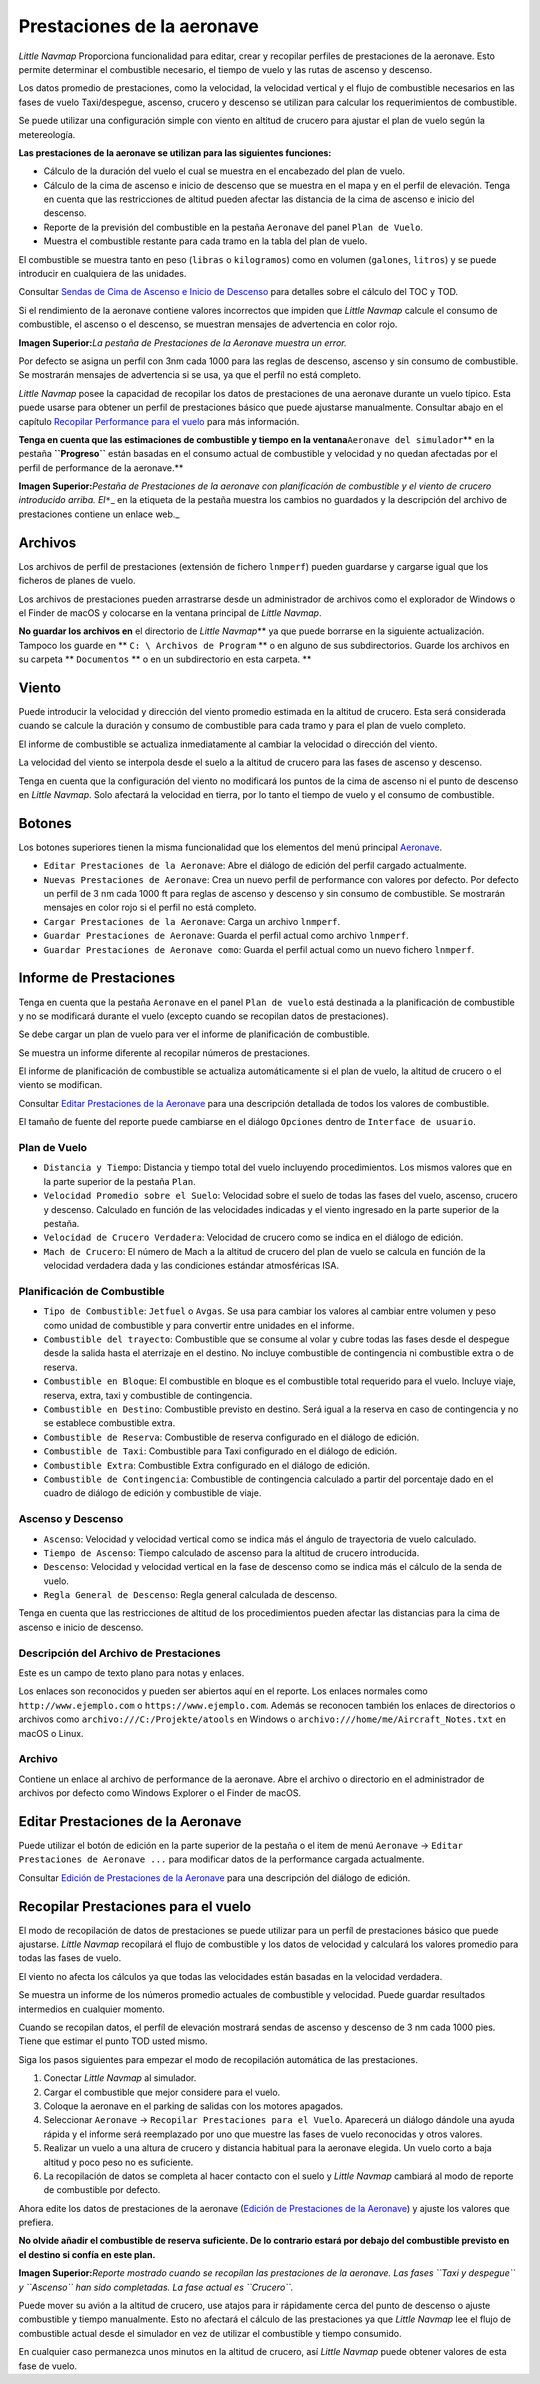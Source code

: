 .. _aircraft-performance:

|Aircraft Performance| Prestaciones de la aeronave
--------------------------------------------------

*Little Navmap* Proporciona funcionalidad para editar, crear y recopilar
perfiles de prestaciones de la aeronave. Esto permite determinar el
combustible necesario, el tiempo de vuelo y las rutas de ascenso y
descenso.

Los datos promedio de prestaciones, como la velocidad, la velocidad
vertical y el flujo de combustible necesarios en las fases de vuelo
Taxi/despegue, ascenso, crucero y descenso se utilizan para calcular los
requerimientos de combustible.

Se puede utilizar una configuración simple con viento en altitud de
crucero para ajustar el plan de vuelo según la metereología.

**Las prestaciones de la aeronave se utilizan para las siguientes
funciones:**

-  Cálculo de la duración del vuelo el cual se muestra en el encabezado
   del plan de vuelo.
-  Cálculo de la cima de ascenso e inicio de descenso que se muestra en
   el mapa y en el perfil de elevación. Tenga en cuenta que las
   restricciones de altitud pueden afectar las distancia de la cima de
   ascenso e inicio del descenso.
-  Reporte de la previsión del combustible en la pestaña ``Aeronave``
   del panel ``Plan de Vuelo``.
-  Muestra el combustible restante para cada tramo en la tabla del plan
   de vuelo.

El combustible se muestra tanto en peso (``libras`` o ``kilogramos``)
como en volumen (``galones``, ``litros``) y se puede introducir en
cualquiera de las unidades.

Consultar `Sendas de Cima de Ascenso e Inicio de
Descenso <PROFILE.html#toc-and-tod-paths>`__ para detalles sobre el
cálculo del TOC y TOD.

Si el rendimiento de la aeronave contiene valores incorrectos que
impiden que *Little Navmap* calcule el consumo de combustible, el
ascenso o el descenso, se muestran mensajes de advertencia en color
rojo.

|Aircraft Performance Error|

**Imagen Superior:**\ *La pestaña de Prestaciones de la Aeronave muestra
un error.*

Por defecto se asigna un perfil con 3nm cada 1000 para las reglas de
descenso, ascenso y sin consumo de combustible. Se mostrarán mensajes de
advertencia si se usa, ya que el perfíl no está completo.

*Little Navmap* posee la capacidad de recopilar los datos de
prestaciones de una aeronave durante un vuelo típico. Esta puede usarse
para obtener un perfil de prestaciones básico que puede ajustarse
manualmente. Consultar abajo en el capítulo `Recopilar Performance para
el vuelo <#aircraft-performance-collect>`__ para más información.

**Tenga en cuenta que las estimaciones de combustible y tiempo en la
ventana**\ ``Aeronave del simulador``\ \*\* en la pestaña
**``Progreso``** están basadas en el consumo actual de combustible y
velocidad y no quedan afectadas por el perfil de performance de la
aeronave.*\*

|Aircraft Performance Tab|

**Imagen Superior:**\ *Pestaña de Prestaciones de la aeronave con
planificación de combustible y el viento de crucero introducido arriba.
El*\ ``*``\ \_ en la etiqueta de la pestaña muestra los cambios no
guardados y la descripción del archivo de prestaciones contiene un
enlace web.\_

.. _aircraft-performance-files:

Archivos
~~~~~~~~

Los archivos de perfil de prestaciones (extensión de fichero
``lnmperf``) pueden guardarse y cargarse igual que los ficheros de
planes de vuelo.

Los archivos de prestaciones pueden arrastrarse desde un administrador de
archivos como el explorador de Windows o el Finder de macOS y colocarse
en la ventana principal de *Little Navmap*.

**No guardar los archivos en** el directorio de *Little Navmap*\ \*\* ya
que puede borrarse en la siguiente actualización. Tampoco los guarde en
\*\* ``C: \ Archivos de Program`` \*\* o en alguno de sus
subdirectorios. Guarde los archivos en su carpeta \*\* ``Documentos``
\*\* o en un subdirectorio en esta carpeta. \*\*

.. _aircraft-performance-wind:

Viento
~~~~~~

Puede introducir la velocidad y dirección del viento promedio estimada
en la altitud de crucero. Esta será considerada cuando se calcule la
duración y consumo de combustible para cada tramo y para el plan de
vuelo completo.

El informe de combustible se actualiza inmediatamente al cambiar la
velocidad o dirección del viento.

La velocidad del viento se interpola desde el suelo a la altitud de
crucero para las fases de ascenso y descenso.

Tenga en cuenta que la configuración del viento no modificará los puntos
de la cima de ascenso ni el punto de descenso en *Little Navmap*. Solo
afectará la velocidad en tierra, por lo tanto el tiempo de vuelo y el
consumo de combustible.

.. _aircraft-performance-buttons:

Botones
~~~~~~~

Los botones superiores tienen la misma funcionalidad que los elementos
del menú principal `Aeronave <MENUS.html#aircraft-menu>`__.

-  |Edit Aircraft Performance| ``Editar Prestaciones de la Aeronave``:
   Abre el diálogo de edición del perfil cargado actualmente.
-  |New Aircraft Performance| ``Nuevas Prestaciones de Aeronave``: Crea
   un nuevo perfil de performance con valores por defecto. Por defecto
   un perfil de 3 nm cada 1000 ft para reglas de ascenso y descenso y
   sin consumo de combustible. Se mostrarán mensajes en color rojo si el
   perfil no está completo.
-  |Load Aircraft Performance| ``Cargar Prestaciones de la Aeronave``:
   Carga un archivo ``lnmperf``.
-  |Save Aircraft Performance| ``Guardar Prestaciones de Aeronave``:
   Guarda el perfil actual como archivo ``lnmperf``.
-  |Save Aircraft Performance as|
   ``Guardar Prestaciones de Aeronave como``: Guarda el perfil actual
   como un nuevo fichero ``lnmperf``.

.. _aircraft-performance-report:

Informe de Prestaciones
~~~~~~~~~~~~~~~~~~~~~~~

Tenga en cuenta que la pestaña ``Aeronave`` en el panel
``Plan de vuelo`` está destinada a la planificación de combustible y no
se modificará durante el vuelo (excepto cuando se recopilan datos de
prestaciones).

Se debe cargar un plan de vuelo para ver el informe de planificación de
combustible.

Se muestra un informe diferente al recopilar números de prestaciones.

El informe de planificación de combustible se actualiza automáticamente
si el plan de vuelo, la altitud de crucero o el viento se modifican.

Consultar `Editar Prestaciones de la Aeronave <AIRCRAFTPERFEDIT.html>`__
para una descripción detallada de todos los valores de combustible.

El tamaño de fuente del reporte puede cambiarse en el diálogo
``Opciones`` dentro de ``Interface de usuario``.

.. _aircraft-performance-flightplan:

Plan de Vuelo
^^^^^^^^^^^^^

-  ``Distancia y Tiempo``: Distancia y tiempo total del vuelo incluyendo
   procedimientos. Los mismos valores que en la parte superior
   de la pestaña ``Plan``.
-  ``Velocidad Promedio sobre el Suelo``: Velocidad sobre el suelo de
   todas las fases del vuelo, ascenso, crucero y descenso. Calculado en
   función de las velocidades indicadas y el viento ingresado en la
   parte superior de la pestaña.
-  ``Velocidad de Crucero Verdadera``: Velocidad de crucero como se
   indica en el diálogo de edición.
-  ``Mach de Crucero``: El número de Mach a la altitud de crucero del
   plan de vuelo se calcula en función de la velocidad verdadera dada y
   las condiciones estándar atmosféricas ISA.

.. _aircraft-performance-fuelplan:

Planificación de Combustible
^^^^^^^^^^^^^^^^^^^^^^^^^^^^

-  ``Tipo de Combustible``: ``Jetfuel`` o ``Avgas``. Se usa para cambiar
   los valores al cambiar entre volumen y peso como unidad de
   combustible y para convertir entre unidades en el informe.
-  ``Combustible del trayecto``: Combustible que se consume al volar y
   cubre todas las fases desde el despegue desde la salida hasta el
   aterrizaje en el destino. No incluye combustible de contingencia ni
   combustible extra o de reserva.
-  ``Combustible en Bloque``: El combustible en bloque es el combustible
   total requerido para el vuelo. Incluye viaje, reserva, extra, taxi y
   combustible de contingencia.
-  ``Combustible en Destino``: Combustible previsto en destino. Será
   igual a la reserva en caso de contingencia y no se establece
   combustible extra.
-  ``Combustible de Reserva``: Combustible de reserva configurado en el
   diálogo de edición.
-  ``Combustible de Taxi``: Combustible para Taxi configurado en el
   diálogo de edición.
-  ``Combustible Extra``: Combustible Extra configurado en el diálogo de
   edición.
-  ``Combustible de Contingencia``: Combustible de contingencia
   calculado a partir del porcentaje dado en el cuadro de diálogo de
   edición y combustible de viaje.

.. _aircraft-performance-climb-descent:

Ascenso y Descenso
^^^^^^^^^^^^^^^^^^

-  ``Ascenso``: Velocidad y velocidad vertical como se indica más el
   ángulo de trayectoria de vuelo calculado.
-  ``Tiempo de Ascenso``: Tiempo calculado de ascenso para la altitud de
   crucero introducida.
-  ``Descenso``: Velocidad y velocidad vertical en la fase de descenso
   como se indica más el cálculo de la senda de vuelo.
-  ``Regla General de Descenso``: Regla general calculada de descenso.

Tenga en cuenta que las restricciones de altitud de los procedimientos
pueden afectar las distancias para la cima de ascenso e inicio de
descenso.

.. _aircraft-performance-description:

Descripción del Archivo de Prestaciones
^^^^^^^^^^^^^^^^^^^^^^^^^^^^^^^^^^^^^^^

Este es un campo de texto plano para notas y enlaces.

Los enlaces son reconocidos y pueden ser abiertos aquí en el reporte. Los
enlaces normales como ``http://www.ejemplo.com`` o
``https://www.ejemplo.com``. Además se reconocen también los enlaces de
directorios o archivos como ``archivo:///C:/Projekte/atools`` en Windows
o ``archivo:///home/me/Aircraft_Notes.txt`` en macOS o Linux.

.. _aircraft-performance-file:

Archivo
^^^^^^^

Contiene un enlace al archivo de performance de la aeronave. Abre el
archivo o directorio en el administrador de archivos por defecto como
Windows Explorer o el Finder de macOS.

.. _aircraft-performance-edit:

Editar Prestaciones de la Aeronave
~~~~~~~~~~~~~~~~~~~~~~~~~~~~~~~~~~~~

Puede utilizar el botón de edición |Edit Aircraft Performance| en la
parte superior de la pestaña o el item de menú ``Aeronave`` ->
``Editar Prestaciones de Aeronave ...`` para modificar datos de la
performance cargada actualmente.

Consultar `Edición de Prestaciones de la
Aeronave <AIRCRAFTPERFEDIT.html>`__ para una descripción del diálogo de
edición.

.. _aircraft-performance-collect:

Recopilar Prestaciones para el vuelo
~~~~~~~~~~~~~~~~~~~~~~~~~~~~~~~~~~~~

El modo de recopilación de datos de prestaciones se puede utilizar para
un perfíl de prestaciones básico que puede ajustarse. *Little Navmap*
recopilará el flujo de combustible y los datos de velocidad y calculará
los valores promedio para todas las fases de vuelo.

El viento no afecta los cálculos ya que todas las velocidades están
basadas en la velocidad verdadera.

Se muestra un informe de los números promedio actuales de combustible y
velocidad. Puede guardar resultados intermedios en cualquier momento.

Cuando se recopilan datos, el perfíl de elevación mostrará sendas de
ascenso y descenso de 3 nm cada 1000 pies. Tiene que estimar el punto
TOD usted mismo.

Siga los pasos siguientes para empezar el modo de recopilación
automática de las prestaciones.

#. Conectar *Little Navmap* al simulador.
#. Cargar el combustible que mejor considere para el vuelo.
#. Coloque la aeronave en el parking de salidas con los motores
   apagados.
#. Seleccionar ``Aeronave`` -> ``Recopilar Prestaciones para el Vuelo``.
   Aparecerá un diálogo dándole una ayuda rápida y el informe será
   reemplazado por uno que muestre las fases de vuelo reconocidas y
   otros valores.
#. Realizar un vuelo a una altura de crucero y distancia habitual para
   la aeronave elegida. Un vuelo corto a baja altitud y poco peso no es
   suficiente.
#. La recopilación de datos se completa al hacer contacto con el suelo y
   *Little Navmap* cambiará al modo de reporte de combustible por
   defecto.

Ahora edite los datos de prestaciones de la aeronave (`Edición de
Prestaciones de la Aeronave <AIRCRAFTPERFEDIT.html>`__) y ajuste los
valores que prefiera.

**No olvide añadir el combustible de reserva suficiente. De lo contrario
estará por debajo del combustible previsto en el destino si confía en
este plan.**

|Collecting Aircraft Performance|

**Imagen Superior:**\ *Reporte mostrado cuando se recopilan las
prestaciones de la aeronave. Las fases ``Taxi y despegue`` y ``Ascenso``
han sido completadas. La fase actual es ``Crucero``.*

Puede mover su avión a la altitud de crucero, use atajos para ir
rápidamente cerca del punto de descenso o ajuste combustible y tiempo
manualmente. Esto no afectará el cálculo de las prestaciones ya que
*Little Navmap* lee el flujo de combustible actual desde el simulador en
vez de utilizar el combustible y tiempo consumido.

En cualquier caso permanezca unos minutos en la altitud de crucero, así
*Little Navmap* puede obtener valores de esta fase de vuelo.

.. |Aircraft Performance| image:: ../images/icon_aircraftperf.png
.. |Aircraft Performance Error| image:: ../images/perf_error.jpg
.. |Aircraft Performance Tab| image:: ../images/perf_report.jpg
.. |Edit Aircraft Performance| image:: ../images/icon_aircraftperfedit.png
.. |New Aircraft Performance| image:: ../images/icon_aircraftperfnew.png
.. |Load Aircraft Performance| image:: ../images/icon_aircraftperfload.png
.. |Save Aircraft Performance| image:: ../images/icon_aircraftperfsave.png
.. |Save Aircraft Performance as| image:: ../images/icon_aircraftperfsaveas.png
.. |Collecting Aircraft Performance| image:: ../images/perf_collect.jpg

